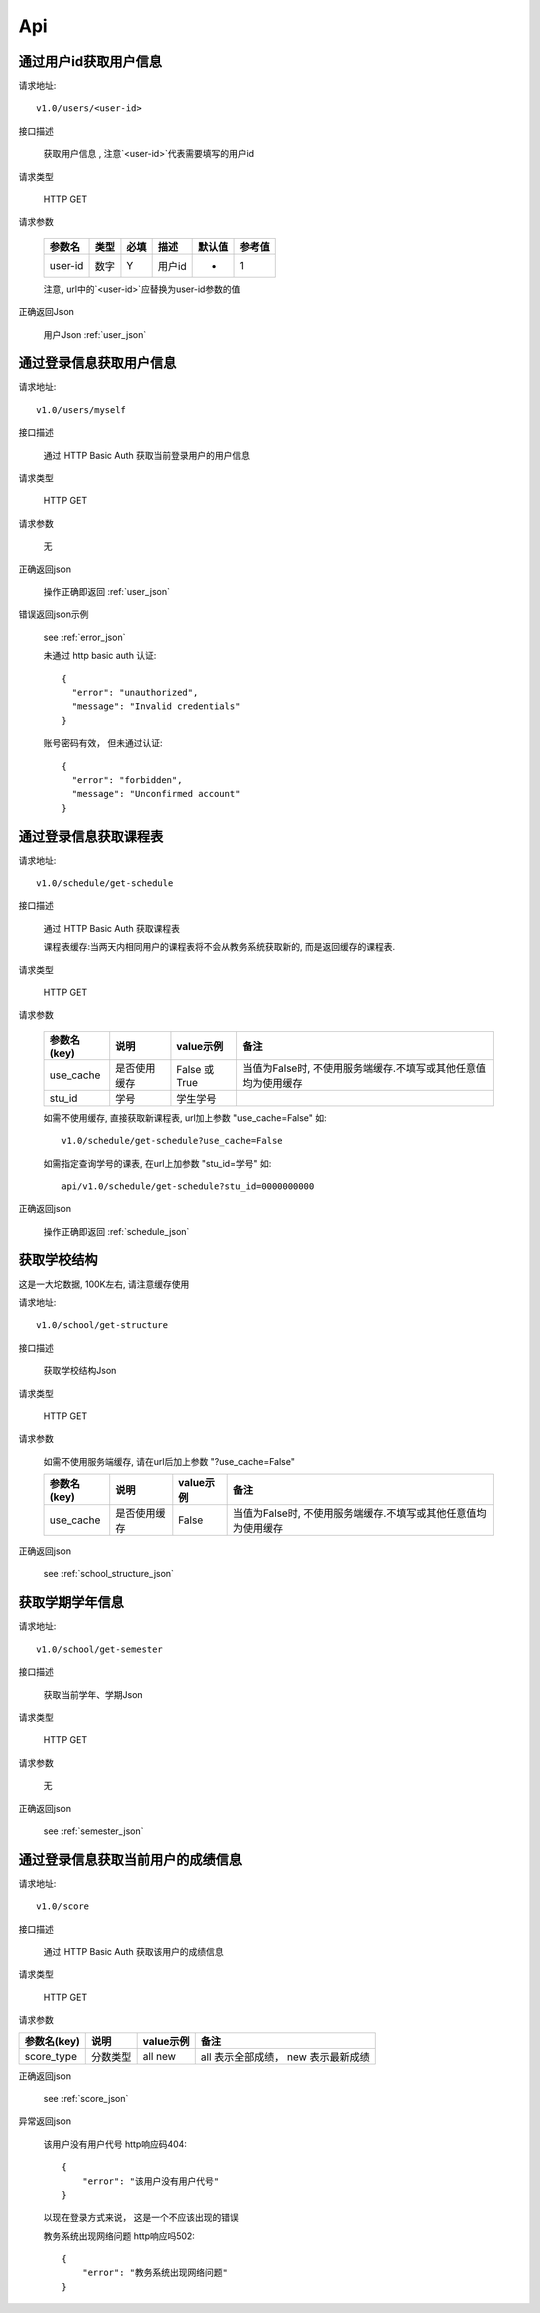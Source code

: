 Api
===

通过用户id获取用户信息
------------------------

请求地址::

    v1.0/users/<user-id>

接口描述

  获取用户信息 , 注意`<user-id>`代表需要填写的用户id

请求类型

  HTTP GET

请求参数

    +---------+------+------+--------+--------+--------+
    | 参数名  | 类型 | 必填 | 描述   | 默认值 | 参考值 |
    +=========+======+======+========+========+========+
    | user-id | 数字 | Y    | 用户id | -      | 1      |
    +---------+------+------+--------+--------+--------+
    
    注意, url中的`<user-id>`应替换为user-id参数的值

正确返回Json

  用户Json :ref:`user_json` 

通过登录信息获取用户信息
-------------------------

请求地址::

    v1.0/users/myself

接口描述

  通过 HTTP Basic Auth 获取当前登录用户的用户信息

请求类型

  HTTP GET

请求参数

  无

正确返回json

  操作正确即返回 :ref:`user_json`

错误返回json示例

  see :ref:`error_json`

  未通过 http basic auth 认证::
  
      {
        "error": "unauthorized", 
        "message": "Invalid credentials"
      }
      
  账号密码有效， 但未通过认证::
  
      {
        "error": "forbidden",
        "message": "Unconfirmed account"
      }


通过登录信息获取课程表
------------------------

请求地址::

    v1.0/schedule/get-schedule

接口描述

  通过 HTTP Basic Auth 获取课程表

  课程表缓存:当两天内相同用户的课程表将不会从教务系统获取新的, 而是返回缓存的课程表.

请求类型

  HTTP GET

请求参数

    +-------------+--------------+---------------+----------------------------------------------------------------+
    | 参数名(key) | 说明         | value示例     | 备注                                                           |
    +=============+==============+===============+================================================================+
    | use_cache   | 是否使用缓存 | False 或 True | 当值为False时, 不使用服务端缓存.不填写或其他任意值均为使用缓存 |
    +-------------+--------------+---------------+----------------------------------------------------------------+
    | stu_id      | 学号         | 学生学号      |                                                                |
    +-------------+--------------+---------------+----------------------------------------------------------------+
    
    如需不使用缓存, 直接获取新课程表, url加上参数 "use_cache=False" 如::
        
        v1.0/schedule/get-schedule?use_cache=False
    
    如需指定查询学号的课表, 在url上加参数 "stu_id=学号" 如::
    
        api/v1.0/schedule/get-schedule?stu_id=0000000000
 
正确返回json

  操作正确即返回 :ref:`schedule_json` 

获取学校结构
-----------------

这是一大坨数据, 100K左右, 请注意缓存使用

请求地址::

  v1.0/school/get-structure

接口描述

  获取学校结构Json

请求类型

  HTTP GET

请求参数
  
  如需不使用服务端缓存, 请在url后加上参数 "?use_cache=False"

  +-------------+--------------+-----------+----------------------------------------------------------------+
  | 参数名(key) | 说明         | value示例 | 备注                                                           |
  +=============+==============+===========+================================================================+
  | use_cache   | 是否使用缓存 | False     | 当值为False时, 不使用服务端缓存.不填写或其他任意值均为使用缓存 |
  +-------------+--------------+-----------+----------------------------------------------------------------+

正确返回json

  see :ref:`school_structure_json`

获取学期学年信息
-----------------

请求地址::

   v1.0/school/get-semester

接口描述

  获取当前学年、学期Json

请求类型

  HTTP GET

请求参数
  
  无

正确返回json

  see :ref:`semester_json`

通过登录信息获取当前用户的成绩信息
------------------------------------

请求地址::

   v1.0/score

接口描述

  通过 HTTP Basic Auth 获取该用户的成绩信息

请求类型
  
  HTTP GET

请求参数

+-------------+----------+-----------+-------------------------------------+
| 参数名(key) | 说明     | value示例 | 备注                                |
+=============+==========+===========+=====================================+
| score_type  | 分数类型 | all new   | all 表示全部成绩， new 表示最新成绩 |
+-------------+----------+-----------+-------------------------------------+

正确返回json

  see :ref:`score_json`

异常返回json

  该用户没有用户代号 http响应码404::
  
    {
        "error": "该用户没有用户代号"
    }
  
  以现在登录方式来说， 这是一个不应该出现的错误

  
  教务系统出现网络问题 http响应吗502::
    
    {
        "error": "教务系统出现网络问题"
    }

